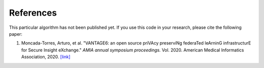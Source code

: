 References
==========

This particular algorithm has not been published yet. If you use this code in your
research, please cite the following paper:

1. Moncada-Torres, Arturo, et al. "VANTAGE6: an open source priVAcy preserviNg federaTed
   leArninG infrastructurE for Secure Insight eXchange." *AMIA annual symposium proceedings.*
   Vol. 2020. American Medical Informatics Association, 2020.
   `[link] <https://www.ncbi.nlm.nih.gov/pmc/articles/PMC8075508/>`_
